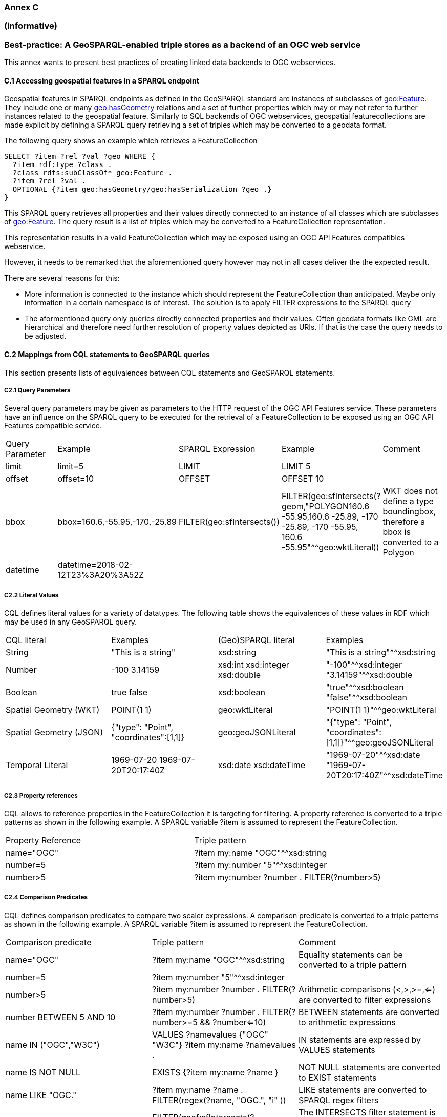 === Annex C 
=== (informative)
=== Best-practice: A GeoSPARQL-enabled triple stores as a backend of an OGC web service

This annex wants to present best practices of creating linked data backends to OGC webservices.

==== C.1 Accessing geospatial features in a SPARQL endpoint

Geospatial features in SPARQL endpoints as defined in the GeoSPARQL standard are instances of subclasses of http://www.opengis.net/ont/geosparql#Feature[geo:Feature].
They include one or many http://www.opengis.net/ont/geosparql#hasGeometry[geo:hasGeometry] relations and a set of further properties which may or may not refer to further instances related to the geospatial feature. 
Similarly to SQL backends of OGC webservices, geospatial featurecollections are made explicit by defining a SPARQL query retrieving a set of triples which may be converted to a geodata format.

The following query shows an example which retrieves a FeatureCollection
```
SELECT ?item ?rel ?val ?geo WHERE {
  ?item rdf:type ?class .
  ?class rdfs:subClassOf* geo:Feature .
  ?item ?rel ?val .
  OPTIONAL {?item geo:hasGeometry/geo:hasSerialization ?geo .}
}
```
This SPARQL query retrieves all properties and their values directly connected to an instance of all classes which are subclasses of http://www.opengis.net/ont/geosparql#Feature[geo:Feature].
The query result is a list of triples which may be converted to a FeatureCollection representation.

This representation results in a valid FeatureCollection which may be exposed using an OGC API Features compatibles webservice.

However, it needs to be remarked that the aforementioned query however may not in all cases deliver the the expected result.

There are several reasons for this:

- More information is connected to the instance which should represent the FeatureCollection than anticipated. Maybe only information in a certain namespace is of interest. The solution is to apply FILTER expressions to the SPARQL query
- The aformentioned query only queries directly connected properties and their values. Often geodata formats like GML are hierarchical and therefore need further resolution of property values depicted as URIs. If that is the case the query needs to be adjusted.

==== C.2 Mappings from CQL statements to GeoSPARQL queries

This section presents lists of equivalences between CQL statements and GeoSPARQL statements.

===== C2.1 Query Parameters

Several query parameters may be given as parameters to the HTTP request of the OGC API Features service. These parameters have an influence on the SPARQL query to be executed for the retrieval of a FeatureCollection to be exposed using an OGC API Features compatible service.

|======================
| Query Parameter | Example | SPARQL Expression | Example | Comment
| limit  | limit=5 | LIMIT | LIMIT 5 |
| offset  | offset=10 | OFFSET | OFFSET 10 |
| bbox | bbox=160.6,-55.95,-170,-25.89 | FILTER(geo:sfIntersects()) | FILTER(geo:sfIntersects(?geom,"POLYGON((160.6 -55.95,160.6 -25.89, -170 -25.89, -170 -55.95, 160.6 -55.95))"^^geo:wktLiteral)) | WKT does not define a type boundingbox, therefore a bbox is converted to a Polygon
| datetime | datetime=2018-02-12T23%3A20%3A52Z | | |
|======================


===== C2.2 Literal Values

CQL defines literal values for a variety of datatypes. The following table shows the equivalences of these values in RDF which may be used in any GeoSPARQL query.

|======================
| CQL literal | Examples  | (Geo)SPARQL literal | Examples
| String  | "This is a string" | xsd:string | "This is a string"^^xsd:string 
| Number  | -100  3.14159 | xsd:int xsd:integer xsd:double | "-100"^^xsd:integer  "3.14159"^^xsd:double 
| Boolean  | true false | xsd:boolean| "true"^^xsd:boolean  "false"^^xsd:boolean 
| Spatial Geometry (WKT)  | POINT(1 1) | geo:wktLiteral | "POINT(1 1)"^^geo:wktLiteral
| Spatial Geometry (JSON)  | {"type": "Point", "coordinates":[1,1]} | geo:geoJSONLiteral | "{"type": "Point", "coordinates":[1,1]}"^^geo:geoJSONLiteral
| Temporal Literal  | 1969-07-20  1969-07-20T20:17:40Z | xsd:date xsd:dateTime | "1969-07-20"^^xsd:date "1969-07-20T20:17:40Z"^^xsd:dateTime
|======================

===== C2.3 Property references

CQL allows to reference properties in the FeatureCollection it is targeting for filtering. A property reference is converted to a triple patterns as shown in the following example. A SPARQL variable ?item is assumed to represent the FeatureCollection.

|======================
| Property Reference  | Triple pattern
| name="OGC" | ?item my:name "OGC"^^xsd:string
| number=5 | ?item my:number "5"^^xsd:integer
| number>5 | ?item my:number ?number . FILTER(?number>5)
|======================

===== C2.4 Comparison Predicates

CQL defines comparison predicates to compare two scaler expressions. A comparison predicate is converted to a triple patterns as shown in the following example. A SPARQL variable ?item is assumed to represent the FeatureCollection.

|======================
| Comparison predicate  | Triple pattern | Comment
| name="OGC" | ?item my:name "OGC"^^xsd:string | Equality statements can be converted to a triple pattern
| number=5 | ?item my:number "5"^^xsd:integer | 
| number>5 | ?item my:number ?number . FILTER(?number>5) | Arithmetic comparisons (<,>,>=,<=) are converted to filter expressions
| number BETWEEN 5 AND 10 | ?item my:number ?number . FILTER(?number>=5 && ?number<=10) | BETWEEN statements are converted to arithmetic expressions
| name IN ("OGC","W3C") | VALUES ?namevalues {"OGC" "W3C"} ?item my:name ?namevalues . | IN statements are expressed by VALUES statements
| name IS NOT NULL | EXISTS {?item my:name ?name } | NOT NULL statements are converted to EXIST statements
| name LIKE "OGC." | ?item my:name ?name . FILTER(regex(?name, "OGC.", "i" )) | LIKE statements are converted to SPARQL regex filters
| INTERSECTS(geometry1, geometry2) | FILTER(geof:sfIntersects(?geometry1,?geometry2)) | The INTERSECTS filter statement is converted to a GeoSPARQL FILTER statement
|======================

- Filter CRS parameter equivalent does not yet exist in GeoSPARQL?

===== C2.5 Geospatial Operators

GeoSPARQL includes equivalents of many CQL filter functions as can be seen in the table below.

|======================
| CQL Filter Expression  | GeoSPARQL Filter Function 
| CONTAINS(geometry1,POINT(1 1))  | FILTER(geof:sfContains(?geometry1,"POINT(1 1)"^^geo:wktLiteral))  
| CROSSES(geometry1,geometry2)  | FILTER(geof:sfCrosses(?geometry1,?geometry2))  
| DISJOINT(geometry1,geometry2)  | FILTER(geof:sfDisjoint(?geometry1,?geometry2)) 
| EQUALS(geometry1,geometry2)  | FILTER(geof:sfEquals(?geometry1,?geometry2))  
| INTERSECTS(geometry1,geometry2)  | FILTER(geof:sfIntersects(?geometry1,?geometry2)) 
| OVERLAPS(geometry1,geometry2)  | FILTER(geof:sfOverlaps(?geometry1,?geometry2))  
| TOUCHES(geometry1,geometry2)  | FILTER(geof:sfTouches(?geometry1,?geometry2))  
| WITHIN(geometry1,geometry2)  | FILTER(geof:sfWithin(?geometry1,?geometry2))  
|======================

===== C2.6 Temporal Operators

Temporal operators are currently not part of the GeoSPARQL standard. 

|======================
| CQL Filter Expression  | GeoSPARQL Filter Function 
| beginTime AFTER 1969-07-16T13:32:00Z | 
| beginTime BEFORE 1969-07-16T13:32:00Z |  
| beginTime BEGINS 1969-07-16T13:32:00Z | 
| beginTime BEGUNBY 1969-07-16T13:32:00Z | 
| beginTime DURING 1969-07-16T13:32:00Z | 
| beginTime ENDEDBY 1969-07-16T13:32:00Z | 
| beginTime ENDS 1969-07-16T13:32:00Z | 
| beginTime MEETS 1969-07-16T13:32:00Z |
| beginTime METBY 1969-07-16T13:32:00Z |
| beginTime OVERLAPPEDBY 1969-07-16T13:32:00Z | 
| beginTime TCONTAINS 1969-07-16T13:32:00Z |   
| beginTime TEQUALS 1969-07-16T13:32:00Z |  
| beginTime TOVERLAPS 1969-07-16T13:32:00Z | 
|======================
